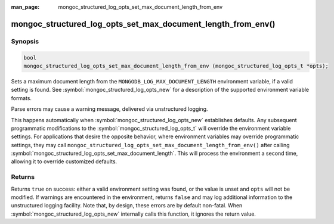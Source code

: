 :man_page: mongoc_structured_log_opts_set_max_document_length_from_env

mongoc_structured_log_opts_set_max_document_length_from_env()
=============================================================

Synopsis
--------

.. code-block:: c

   bool
   mongoc_structured_log_opts_set_max_document_length_from_env (mongoc_structured_log_opts_t *opts);

Sets a maximum document length from the ``MONGODB_LOG_MAX_DOCUMENT_LENGTH`` environment variable, if a valid setting is found.
See :symbol:`mongoc_structured_log_opts_new` for a description of the supported environment variable formats.

Parse errors may cause a warning message, delivered via unstructured logging.

This happens automatically when :symbol:`mongoc_structured_log_opts_new` establishes defaults.
Any subsequent programmatic modifications to the :symbol:`mongoc_structured_log_opts_t` will override the environment variable settings.
For applications that desire the opposite behavior, where environment variables may override programmatic settings, they may call ``mongoc_structured_log_opts_set_max_document_length_from_env()`` after calling :symbol:`mongoc_structured_log_opts_set_max_document_length`.
This will process the environment a second time, allowing it to override customized defaults.

Returns
-------

Returns ``true`` on success: either a valid environment setting was found, or the value is unset and ``opts`` will not be modified.
If warnings are encountered in the environment, returns ``false`` and may log additional information to the unstructured logging facility.
Note that, by design, these errors are by default non-fatal.
When :symbol:`mongoc_structured_log_opts_new` internally calls this function, it ignores the return value.

.. seealso::

  | :doc:`structured_log`
